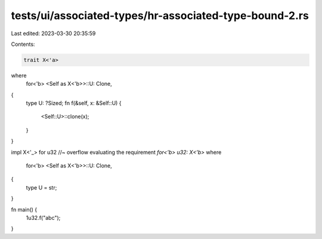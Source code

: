 tests/ui/associated-types/hr-associated-type-bound-2.rs
=======================================================

Last edited: 2023-03-30 20:35:59

Contents:

.. code-block:: rs

    trait X<'a>
where
    for<'b> <Self as X<'b>>::U: Clone,
{
    type U: ?Sized;
    fn f(&self, x: &Self::U) {
        <Self::U>::clone(x);
    }
}

impl X<'_> for u32 //~ overflow evaluating the requirement `for<'b> u32: X<'b>`
where
    for<'b> <Self as X<'b>>::U: Clone,
{
    type U = str;
}

fn main() {
    1u32.f("abc");
}



